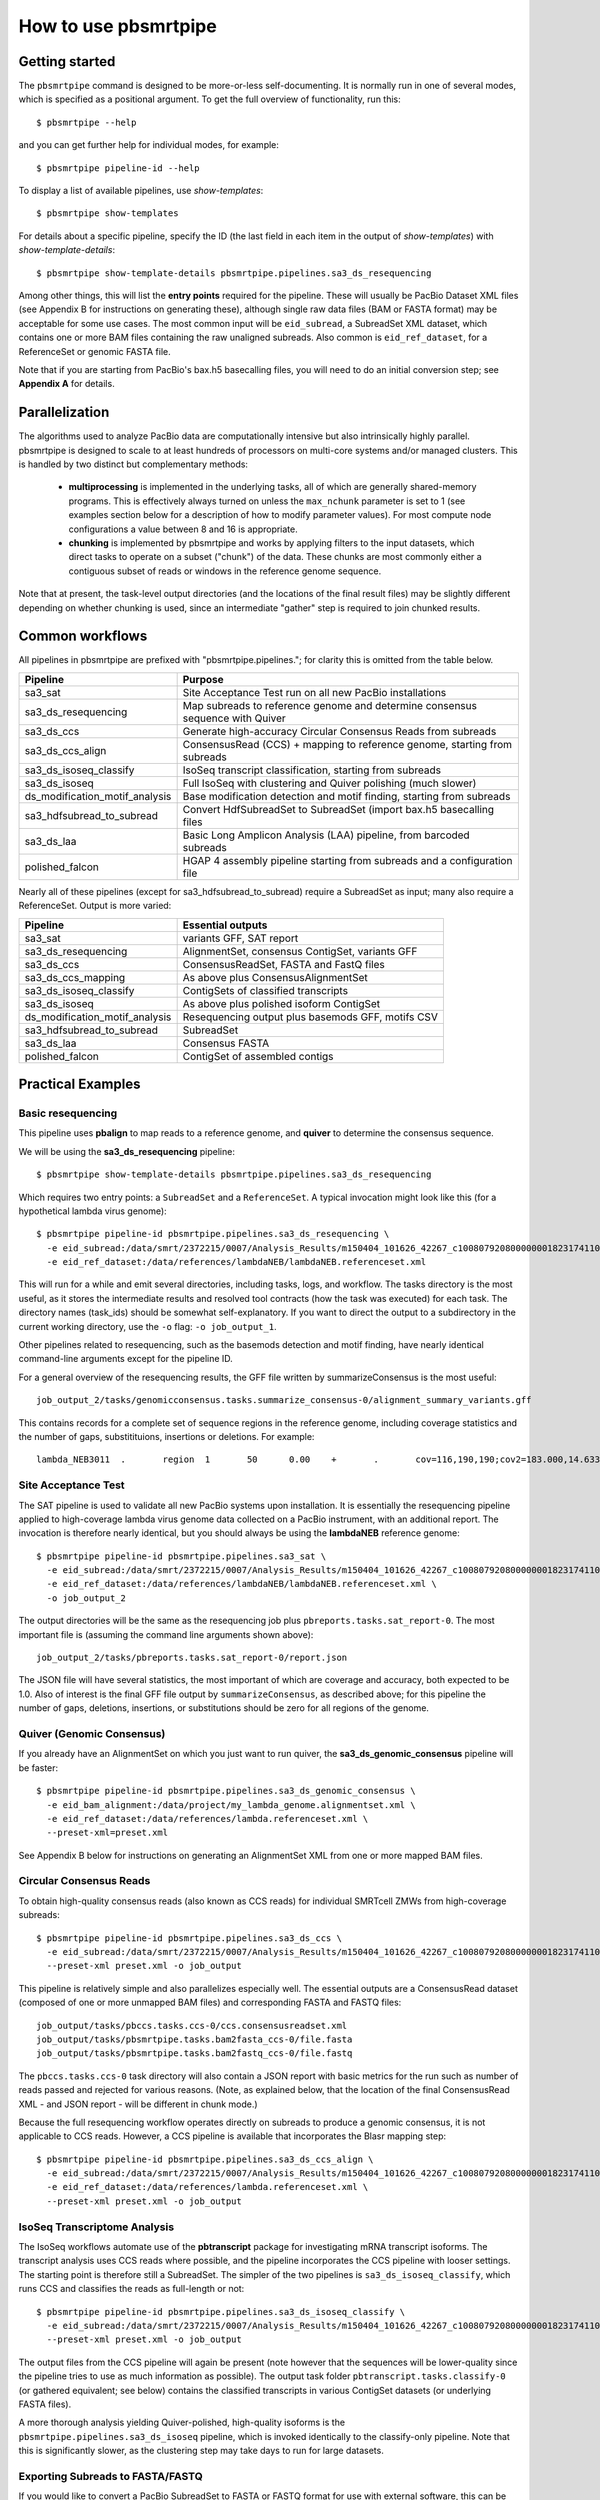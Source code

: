 =====================
How to use pbsmrtpipe
=====================

Getting started
===============

The ``pbsmrtpipe`` command is designed to be more-or-less self-documenting.
It is normally run in one of several modes, which is specified as a
positional argument.  To get the full overview of functionality, run this::

  $ pbsmrtpipe --help

and you can get further help for individual modes, for example::

  $ pbsmrtpipe pipeline-id --help

To display a list of available pipelines, use *show-templates*::

  $ pbsmrtpipe show-templates

For details about a specific pipeline, specify the ID (the last field in each
item in the output of *show-templates*) with *show-template-details*::

  $ pbsmrtpipe show-template-details pbsmrtpipe.pipelines.sa3_ds_resequencing

Among other things, this will list the **entry points** required for the
pipeline.  These will usually be PacBio Dataset XML files (see Appendix B
for instructions on generating these), although single raw data files
(BAM or FASTA format) may be acceptable for some use cases.  The most common
input will be ``eid_subread``, a SubreadSet XML dataset, which contains one or
more BAM files containing the raw unaligned subreads.  Also common is
``eid_ref_dataset``, for a ReferenceSet or genomic FASTA file.

Note that if you are starting from PacBio's bax.h5 basecalling files, you
will need to do an initial conversion step; see **Appendix A** for details.


Parallelization
===============

The algorithms used to analyze PacBio data are computationally intensive but
also intrinsically highly parallel.  pbsmrtpipe is designed to scale to at
least hundreds of processors on multi-core systems and/or managed clusters.
This is handled by two distinct but complementary methods:

  - **multiprocessing** is implemented in the underlying tasks, all of which
    are generally shared-memory programs.  This is effectively always turned
    on unless the ``max_nchunk`` parameter is set to 1 (see examples section
    below for a description of how to modify parameter values).  For most
    compute node configurations a value between 8 and 16 is appropriate.

  - **chunking** is implemented by pbsmrtpipe and works by applying filters to
    the input datasets, which direct tasks to operate on a subset ("chunk") of
    the data.  These chunks are most commonly either a contiguous subset of
    reads or windows in the reference genome sequence.  

Note that at present, the task-level output directories (and the locations
of the final result files) may be slightly different depending on whether
chunking is used, since an intermediate "gather" step is required to join
chunked results.


Common workflows
================

All pipelines in pbsmrtpipe are prefixed with "pbsmrtpipe.pipelines."; for
clarity this is omitted from the table below.


+-------------------------------+------------------------------------------+
|Pipeline                       | Purpose                                  |
+===============================+==========================================+
|sa3_sat                        | Site Acceptance Test run on all new      |
|                               | PacBio installations                     |
+-------------------------------+------------------------------------------+
|sa3_ds_resequencing            | Map subreads to reference genome and     |
|                               | determine consensus sequence with Quiver |
+-------------------------------+------------------------------------------+
|sa3_ds_ccs                     | Generate high-accuracy Circular          |
|                               | Consensus Reads from subreads            |
+-------------------------------+------------------------------------------+
|sa3_ds_ccs_align               | ConsensusRead (CCS) + mapping to         |
|                               | reference genome, starting from subreads |
+-------------------------------+------------------------------------------+
|sa3_ds_isoseq_classify         | IsoSeq transcript classification,        |
|                               | starting from subreads                   |
+-------------------------------+------------------------------------------+
|sa3_ds_isoseq                  | Full IsoSeq with clustering and          |
|                               | Quiver polishing (much slower)           |
+-------------------------------+------------------------------------------+
|ds_modification_motif_analysis | Base modification detection and motif    |
|                               | finding, starting from subreads          |
+-------------------------------+------------------------------------------+
|sa3_hdfsubread_to_subread      | Convert HdfSubreadSet to SubreadSet      |
|                               | (import bax.h5 basecalling files         |
+-------------------------------+------------------------------------------+
|sa3_ds_laa                     | Basic Long Amplicon Analysis (LAA)       |
|                               | pipeline, from barcoded subreads         |
+-------------------------------+------------------------------------------+
|polished_falcon                | HGAP 4 assembly pipeline starting from   |
|                               | subreads and a configuration file        |
+-------------------------------+------------------------------------------+

Nearly all of these pipelines (except for sa3_hdfsubread_to_subread) require
a SubreadSet as input; many also require a ReferenceSet.  Output is more
varied:

+-------------------------------+------------------------------------------+
|Pipeline                       | Essential outputs                        |
+===============================+==========================================+
|sa3_sat                        | variants GFF, SAT report                 |
+-------------------------------+------------------------------------------+
|sa3_ds_resequencing            | AlignmentSet, consensus ContigSet,       |
|                               | variants GFF                             |
+-------------------------------+------------------------------------------+
|sa3_ds_ccs                     | ConsensusReadSet, FASTA and FastQ files  |
+-------------------------------+------------------------------------------+
|sa3_ds_ccs_mapping             | As above plus ConsensusAlignmentSet      |
+-------------------------------+------------------------------------------+
|sa3_ds_isoseq_classify         | ContigSets of classified transcripts     |
+-------------------------------+------------------------------------------+
|sa3_ds_isoseq                  | As above plus polished isoform ContigSet |
+-------------------------------+------------------------------------------+
|ds_modification_motif_analysis | Resequencing output plus basemods GFF,   |
|                               | motifs CSV                               |
+-------------------------------+------------------------------------------+
|sa3_hdfsubread_to_subread      | SubreadSet                               |
+-------------------------------+------------------------------------------+
|sa3_ds_laa                     | Consensus FASTA                          |
+-------------------------------+------------------------------------------+
|polished_falcon                | ContigSet of assembled contigs           |
+-------------------------------+------------------------------------------+



Practical Examples
==================

Basic resequencing
------------------

This pipeline uses **pbalign** to map reads to a reference genome, and
**quiver** to determine the consensus sequence.

We will be using the **sa3_ds_resequencing** pipeline::

  $ pbsmrtpipe show-template-details pbsmrtpipe.pipelines.sa3_ds_resequencing

Which requires two entry points: a ``SubreadSet`` and a ``ReferenceSet``.  A
typical invocation might look like this (for a hypothetical lambda virus
genome)::

  $ pbsmrtpipe pipeline-id pbsmrtpipe.pipelines.sa3_ds_resequencing \
    -e eid_subread:/data/smrt/2372215/0007/Analysis_Results/m150404_101626_42267_c100807920800000001823174110291514_s1_p0.all.subreadset.xml \
    -e eid_ref_dataset:/data/references/lambdaNEB/lambdaNEB.referenceset.xml

This will run for a while and emit several directories, including tasks, logs,
and workflow.  The tasks directory is the most useful, as it stores the
intermediate results and resolved tool contracts (how the task was executed)
for each task. The directory names (task_ids) should be somewhat
self-explanatory.  If you want to direct the output to a subdirectory in the
current working directory, use the ``-o`` flag: ``-o job_output_1``.

Other pipelines related to resequencing, such as the basemods detection
and motif finding, have nearly identical command-line arguments except for the
pipeline ID.

For a general overview of the resequencing results, the GFF file written by
summarizeConsensus is the most useful::

  job_output_2/tasks/genomicconsensus.tasks.summarize_consensus-0/alignment_summary_variants.gff

This contains records for a complete set of sequence regions in the reference
genome, including coverage statistics and the number of gaps, substitituions,
insertions or deletions.  For example::

  lambda_NEB3011  .       region  1       50      0.00    +       .       cov=116,190,190;cov2=183.000,14.633;gaps=0,0;cQv=20,20,20;del=0;ins=0;sub=0


Site Acceptance Test
--------------------

The SAT pipeline is used to validate all new PacBio systems upon installation.
It is essentially the resequencing pipeline applied to high-coverage lambda
virus genome data collected on a PacBio instrument, with an additional report.
The invocation is therefore nearly identical, but you should always be using
the **lambdaNEB** reference genome::

  $ pbsmrtpipe pipeline-id pbsmrtpipe.pipelines.sa3_sat \
    -e eid_subread:/data/smrt/2372215/0007/Analysis_Results/m150404_101626_42267_c100807920800000001823174110291514_s1_p0.all.subreadset.xml \
    -e eid_ref_dataset:/data/references/lambdaNEB/lambdaNEB.referenceset.xml \
    -o job_output_2

The output directories will be the same as the resequencing job plus
``pbreports.tasks.sat_report-0``.  The most important file is (assuming the
command line arguments shown above)::

  job_output_2/tasks/pbreports.tasks.sat_report-0/report.json

The JSON file will have several statistics, the most important of which are
coverage and accuracy, both expected to be 1.0.  Also of interest is the
final GFF file output by ``summarizeConsensus``, as described above; for this
pipeline the number of gaps, deletions, insertions, or substitutions should
be zero for all regions of the genome.


Quiver (Genomic Consensus)
--------------------------

If you already have an AlignmentSet on which you just want to run quiver, the
**sa3_ds_genomic_consensus** pipeline will be faster::

  $ pbsmrtpipe pipeline-id pbsmrtpipe.pipelines.sa3_ds_genomic_consensus \
    -e eid_bam_alignment:/data/project/my_lambda_genome.alignmentset.xml \
    -e eid_ref_dataset:/data/references/lambda.referenceset.xml \
    --preset-xml=preset.xml

See Appendix B below for instructions on generating an AlignmentSet XML from
one or more mapped BAM files.


Circular Consensus Reads
------------------------

To obtain high-quality consensus reads (also known as CCS reads) for
individual SMRTcell ZMWs from high-coverage subreads::

  $ pbsmrtpipe pipeline-id pbsmrtpipe.pipelines.sa3_ds_ccs \
    -e eid_subread:/data/smrt/2372215/0007/Analysis_Results/m150404_101626_42267_c100807920800000001823174110291514_s1_p0.all.subreadset.xml \
    --preset-xml preset.xml -o job_output

This pipeline is relatively simple and also parallelizes especially well.
The essential outputs are a ConsensusRead dataset (composed of one or more
unmapped BAM files) and corresponding FASTA and FASTQ files::

  job_output/tasks/pbccs.tasks.ccs-0/ccs.consensusreadset.xml
  job_output/tasks/pbsmrtpipe.tasks.bam2fasta_ccs-0/file.fasta
  job_output/tasks/pbsmrtpipe.tasks.bam2fastq_ccs-0/file.fastq

The ``pbccs.tasks.ccs-0`` task directory will also contain a JSON report
with basic metrics for the run such as number of reads passed and rejected
for various reasons.  (Note, as explained below, that the location of the
final ConsensusRead XML - and JSON report - will be different in chunk mode.)

Because the full resequencing workflow operates directly on subreads to
produce a genomic consensus, it is not applicable to CCS reads.  However, a
CCS pipeline is available that incorporates the Blasr mapping step::

  $ pbsmrtpipe pipeline-id pbsmrtpipe.pipelines.sa3_ds_ccs_align \
    -e eid_subread:/data/smrt/2372215/0007/Analysis_Results/m150404_101626_42267_c100807920800000001823174110291514_s1_p0.all.subreadset.xml \
    -e eid_ref_dataset:/data/references/lambda.referenceset.xml \
    --preset-xml preset.xml -o job_output


IsoSeq Transcriptome Analysis
-----------------------------

The IsoSeq workflows automate use of the **pbtranscript** package for
investigating mRNA transcript isoforms.  The transcript analysis uses CCS
reads where possible, and the pipeline incorporates the CCS pipeline with
looser settings.  The starting point is therefore still a SubreadSet.  The
simpler of the two pipelines is ``sa3_ds_isoseq_classify``, which runs CCS
and classifies the reads as full-length or not::

  $ pbsmrtpipe pipeline-id pbsmrtpipe.pipelines.sa3_ds_isoseq_classify \
    -e eid_subread:/data/smrt/2372215/0007/Analysis_Results/m150404_101626_42267_c100807920800000001823174110291514_s1_p0.all.subreadset.xml \
    --preset-xml preset.xml -o job_output

The output files from the CCS pipeline will again be present (note however
that the sequences will be lower-quality since the pipeline tries to use as
much information as possible).  The output task folder
``pbtranscript.tasks.classify-0`` (or gathered equivalent; see below) contains
the classified transcripts in various ContigSet datasets (or underlying FASTA
files).

A more thorough analysis yielding Quiver-polished, high-quality isoforms is
the ``pbsmrtpipe.pipelines.sa3_ds_isoseq`` pipeline, which is invoked
identically to the classify-only pipeline.  Note that this is significantly
slower, as the clustering step may take days to run for large datasets.


Exporting Subreads to FASTA/FASTQ
---------------------------------

If you would like to convert a PacBio SubreadSet to FASTA or FASTQ format for
use with external software, this can be done as a standalone pipeline.
Unlike most of the other pipelines, this one has no task-specific options and
no chunking, so the invocation is always very simple::

  $ pbsmrtpipe pipeline-id pbsmrtpipe.pipelines.sa3_ds_subreads_to_fastx \
    -e eid_subread:/data/smrt/2372215/0007/Analysis_Results/m150404_101626_42267_c100807920800000001823174110291514_s1_p0.all.subreadset.xml \
    -o job_output

The result files will be here::

  job_output/tasks/pbsmrtpipe.tasks.bam2fasta-0/file.fasta
  job_output/tasks/pbsmrtpipe.tasks.bam2fastq-0/file.fastq

Both are also available gzipped in the same directories.


Chunking
--------

To take advantage of pbsmrtpipe's parallelization, we need an XML configuration
file for global pbsmrtpipe options, which can be generated by the following
command::

  $ pbsmrtpipe show-workflow-options -o preset.xml

The output ``preset.xml`` will have this format::

  <?xml version="1.0" encoding="utf-8" ?>
  <pipeline-preset-template>
      <options>
          <option id="pbsmrtpipe.options.max_nproc">
              <value>16</value>
          </option>
          <option id="pbsmrtpipe.options.chunk_mode">
              <value>False</value>
          </option>
          <!-- MANY MORE OPTIONS OMITTED -->
      </options>
  </pipeline-preset-template>

The appropriate types should be clear; quotes are unnecessary, and boolean
values should have initial capitals (``True``, ``False``).  To enable chunk
mode, change the value of option ``pbsmrtpipe.options.chunk_mode`` to ``True``.
Several additional options may also need to be modified:

  - ``pbsmrtpipe.options.distributed_mode`` enables execution of most tasks on
    a managed cluster such as Sun Grid Engine.  Use this for chunk mode if
    available.
  - ``pbsmrtpipe.options.max_nchunks`` sets the upper limit on the number of
    jobs per task in chunked mode.  Note that more chunks is not always better,
    as there is some overhead to chunking (especially in distributed mode).
  - ``pbsmrtpipe.options.max_nproc`` sets the upper limit on the number of
    processors per job (including individual chunk jobs).  This should be set
    to a value appropriate for your compute environment.

You can adjust ``max_nproc`` and max_nchunks`` in the preset.xml to consume as
many queue slots as you desire, but note that the number of slots consumed will
be the product of the two numbers.  For some shorter jobs (typically with
low-volume input data), it may make more sense to run the job unchunked but
still distribute tasks to the cluster (where they will still use multiple
cores if allowed).

Once you are satisfied with the settings, add it to your command like this::

  $ pbsmrtpipe pipeline-id pbsmrtpipe.pipelines.sa3_ds_resequencing \
    --preset-xml preset.xml \
    -e eid_subread:/data/smrt/2372215/0007/Analysis_Results/m150404_101626_42267_c100807920800000001823174110291514_s1_p0.all.subreadset.xml \
    -e eid_ref_dataset:/data/references/lambda.referenceset.xml

Alternately, the flags ``--force-chunk-mode``, ``--force-distributed``,
``--disable-chunk-mode``, and ``--local-only`` can be used to toggle the
chunk/distributed mode settings on the command line (but this will not affect
the values of max_nproc or max_nchunks).

If the pipeline runs correctly, you should see an expansion of task folders.
The final results for certain steps (alignment, variantCaller, etc), should
end up in the appropriate "gather" directory. For instance, the final gathered
fasta file from quiver should be in ``pbsmrtpipe.tasks.gather_contigset-1``.
Note that for many dataset types, the gathered dataset XML file will often
encapsulate multiple BAM files in multiple directories.


Modifying task-specific options
-------------------------------

You can generate an appropriate initial preset.xml containing task-specific
options relevant to a selected pipeline by running the *show-template-details*
sub-command::

  $ pbsmrtpipe show-template-details pbsmrtpipe.pipelines.sa3_ds_resequencing \
      -o preset_tasks.xml

The output XML file will be in a format similar to the global presets XML::

  <?xml version="1.0" encoding="utf-8" ?>
  <pipeline-preset-template>
      <task-options>
          <option id="pbalign.task_options.min_accuracy">
              <value>70.0</value>
          </option>
          <option id="pbalign.task_options.algorithm_options">
              <value>-useQuality -minMatch 12 -bestn 10 -minPctIdentity 70.0</value>
          </option>
      </task-options>
  </pipeline-preset-template>

You may specify multiple preset files on the command line::

  $ pbsmrtpipe pipeline-id pbsmrtpipe.pipelines.sa3_ds_resequencing \
    --preset-xml preset.xml --preset-xml preset_tasks.xml \
    -e eid_subread:/path/to/subreadset.xml \
    -e eid_ref_dataset:/path/to/referenceset.xml

Alternately, the entire ``<task-options>`` block can also be copied-and-pasted
into the equivalent level in the ``preset.xml`` that contains global options.


Appendix A: HdfSubreadSet to SubreadSet conversion
==================================================

If you have existing bax.h5 files that you would like to process with
pbsmrtpipe, you will need to convert them to a SubreadSet before continuing.
Bare bax.h5 files aren't directly compatible with pbsmrtpipe, but we can
generate an HdfSubreadSet XML file from a fofn or folder of bax.h5 files
using the python dataset xml api/cli very easily.

From a fofn, allTheBaxFiles.fofn::

  $ dataset create --type HdfSubreadSet allTheBaxFiles.hdfsubreadset.xml allTheBaxFiles.fofn

Or a directory with all the bax files::

  $ dataset create --type HdfSubreadSet allTheBaxFiles.hdfsubreadset.xml allTheBaxFiles/*.bax.h5

We can then use this as an entry point to the conversion pipeline (we
recommend using chunked mode if there is more than one bax.h5 file, so include
the appropriate preset.xml)::

  $ pbsmrtpipe pipeline-id pbsmrtpipe.pipelines.sa3_hdfsubread_to_subread \
    --preset-xml preset.xml -e eid_hdfsubread:allTheBaxFiles.hdfsubreadset.xml

And use the gathered output xml as an entry point to the resequencing pipeline
from earlier::

  $ pbsmrtpipe pipeline-id pbsmrtpipe.pipelines.sa3_ds_resequencing \
    --preset-xml preset.xml \
    -e eid_subread:tasks/pbsmrtpipe.tasks.gather_subreadset-0/gathered.xml \
    -e eid_ref_dataset:/data/references/lambda.referenceset.xml


Appendix B: Working with datasets
=================================

Datasets can also be created for one or more existing subreads.bam files or
alignedsubreads.bam files for use with the pipeline::

  $ dataset create --type SubreadSet allTheSubreads.subreadset.xml \
      mySubreadBams/*.bam

or::

  $ dataset create --type AlignmentSet allTheMappedSubreads.alignmentset.xml \
      myMappedSubreadBams/*.bam

Make sure that all ``.bam`` files have corresponding ``.bai`` and ``.pbi``
index files before generating the dataset, as these make some operations
significantly faster and are required by many programs.  You can create indices
with **samtools** and **pbindex**, both included in the distribution::

  $ samtools index subreads.bam
  $ pbindex subreads.bam

In addition to the BAM-based datasets and HdfSubreadSet, pbsmrtpipe also
works with two dataset types based on FASTA format: ContigSet (used for both
de-novo assemblies and other collections of contiguous sequences such as
transcripts in the IsoSeq workflows) and ReferenceSet (a reference genome).
These are created in the same way as BAM datasets::

  $ dataset create --type ReferenceSet human_genome.referenceset.xml \
      genome/chr*.fasta

FASTA files can also be indexed for increased speed using samtools, and this
is again recommended before creating the dataset::

  $ samtools faidx chr1.fasta

Note that `PacBio's specifications <http://pacbiofileformats.readthedocs.org/en/3.0/>`_ for BAM and FASTA files impose additional restrictions on content and
formatting; files produce by non-PacBio software are not guaranteed to work
as input.  The ``pbvalidate`` tool can be used to check for format compliance.
